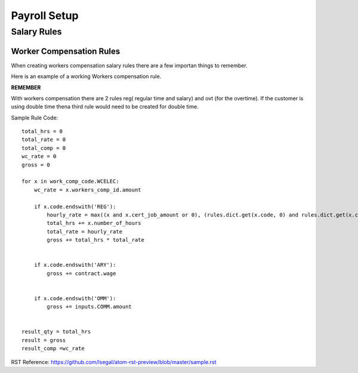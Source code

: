 ========================
Payroll Setup
========================

______________________________
Salary Rules
______________________________

Worker Compensation Rules
==============================
When creating workers compensation salary rules there are a few importan things to remember.

Here is an example of a working Workers compensation rule.

**REMEMBER**

With workers compensation there are 2 rules reg( regular time and salary) and ovt (for the overtime).  If the customer
is using double time thena  third rule would need to be created for double time.

Sample Rule Code::

    total_hrs = 0
    total_rate = 0
    total_comp = 0
    wc_rate = 0
    gross = 0

    for x in work_comp_code.WCELEC:
        wc_rate = x.workers_comp_id.amount

        if x.code.endswith('REG'):
            hourly_rate = max((x and x.cert_job_amount or 0), (rules.dict.get(x.code, 0) and rules.dict.get(x.code).amount_fix or 0), (contract.wage or 0)) + wage_adjustment.get(x.job_id.id, 0)
            total_hrs += x.number_of_hours
            total_rate = hourly_rate
            gross += total_hrs * total_rate


        if x.code.endswith('ARY'):
            gross += contract.wage


        if x.code.endswith('OMM'):
            gross += inputs.COMM.amount


    result_qty = total_hrs
    result = gross
    result_comp =wc_rate

RST Reference:
https://github.com/lsegal/atom-rst-preview/blob/master/sample.rst